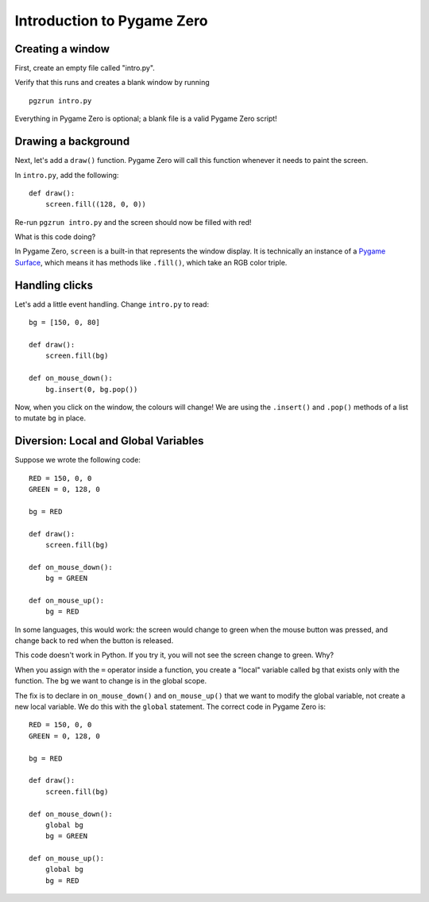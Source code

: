 Introduction to Pygame Zero
===========================

Creating a window
-----------------

First, create an empty file called "intro.py".

Verify that this runs and creates a blank window by running ::

    pgzrun intro.py

Everything in Pygame Zero is optional; a blank file is a valid Pygame Zero
script!


Drawing a background
--------------------

Next, let's add a ``draw()`` function. Pygame Zero will call this function
whenever it needs to paint the screen.

In ``intro.py``, add the following::

    def draw():
        screen.fill((128, 0, 0))

Re-run ``pgzrun intro.py`` and the screen should now be filled with red!

What is this code doing?

In Pygame Zero, ``screen`` is a built-in that represents the window display. It
is technically an instance of a `Pygame Surface`_, which means it has methods
like ``.fill()``, which take an RGB color triple.

.. _`Pygame Surface`: https://www.pygame.org/docs/ref/surface.html


Handling clicks
---------------

Let's add a little event handling. Change ``intro.py`` to read::

    bg = [150, 0, 80]

    def draw():
        screen.fill(bg)

    def on_mouse_down():
        bg.insert(0, bg.pop())

Now, when you click on the window, the colours will change! We are using the
``.insert()`` and ``.pop()`` methods of a list to mutate ``bg`` in place.


Diversion: Local and Global Variables
-------------------------------------

Suppose we wrote the following code::

    RED = 150, 0, 0
    GREEN = 0, 128, 0

    bg = RED

    def draw():
        screen.fill(bg)

    def on_mouse_down():
        bg = GREEN

    def on_mouse_up():
        bg = RED

In some languages, this would work: the screen would change to green
when the mouse button was pressed, and change back to red when the button is
released.

This code doesn't work in Python. If you try it, you will not see the screen
change to green. Why?

When you assign with the ``=`` operator inside a function, you create a "local"
variable called ``bg`` that exists only with the function. The ``bg`` we want
to change is in the global scope.

The fix is to declare in ``on_mouse_down()`` and ``on_mouse_up()`` that we
want to modify the global variable, not create a new local variable. We do
this with the ``global`` statement. The correct code in Pygame Zero is::

    RED = 150, 0, 0
    GREEN = 0, 128, 0

    bg = RED

    def draw():
        screen.fill(bg)

    def on_mouse_down():
        global bg
        bg = GREEN

    def on_mouse_up():
        global bg
        bg = RED
